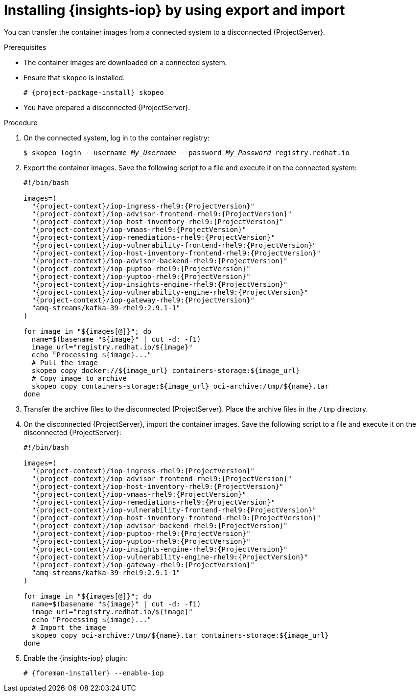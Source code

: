 :_mod-docs-content-type: PROCEDURE

[id="installing-{insights-iop-id}-by-using-export-and-import"]
= Installing {insights-iop} by using export and import

You can transfer the container images from a connected system to a disconnected {ProjectServer}. 

.Prerequisites
* The container images are downloaded on a connected system.
* Ensure that `skopeo` is installed.
ifdef::satellite[]
For more information, see {RHELDocsBaseURL}9/html/building_running_and_managing_containers/assembly_starting-with-containers_building-running-and-managing-containers#proc_getting-container-tools_assembly_starting-with-containers[Getting container tools] in _{RHEL}{nbsp}9 Building, running, and managing containers_.
endif::[]
ifndef::satellite[]
+
[options="nowrap", subs="+quotes,verbatim,attributes"]
----
# {project-package-install} skopeo
----
endif::[]
* You have prepared a disconnected {ProjectServer}.

.Procedure
. On the connected system, log in to the container registry:
+
[options="nowrap", subs="+quotes,verbatim,attributes"]
----
$ skopeo login --username _My_Username_ --password _My_Password_ registry.redhat.io
----
. Export the container images.
Save the following script to a file and execute it on the connected system:
+
[bash, options="nowrap", subs="+quotes,verbatim,attributes"]
----
#!/bin/bash

images=(
  "{project-context}/iop-ingress-rhel9:{ProjectVersion}"
  "{project-context}/iop-advisor-frontend-rhel9:{ProjectVersion}"
  "{project-context}/iop-host-inventory-rhel9:{ProjectVersion}"
  "{project-context}/iop-vmaas-rhel9:{ProjectVersion}"
  "{project-context}/iop-remediations-rhel9:{ProjectVersion}"
  "{project-context}/iop-vulnerability-frontend-rhel9:{ProjectVersion}"
  "{project-context}/iop-host-inventory-frontend-rhel9:{ProjectVersion}"
  "{project-context}/iop-advisor-backend-rhel9:{ProjectVersion}"
  "{project-context}/iop-puptoo-rhel9:{ProjectVersion}"
  "{project-context}/iop-yuptoo-rhel9:{ProjectVersion}"
  "{project-context}/iop-insights-engine-rhel9:{ProjectVersion}"
  "{project-context}/iop-vulnerability-engine-rhel9:{ProjectVersion}"
  "{project-context}/iop-gateway-rhel9:{ProjectVersion}"
  "amq-streams/kafka-39-rhel9:2.9.1-1"
)

for image in "${images[@]}"; do
  name=$(basename "$\{image}" | cut -d: -f1)
  image_url="registry.redhat.io/$\{image}"
  echo "Processing $\{image}..."
  # Pull the image
  skopeo copy docker://$\{image_url} containers-storage:$\{image_url}
  # Copy image to archive
  skopeo copy containers-storage:$\{image_url} oci-archive:/tmp/$\{name}.tar
done
----
. Transfer the archive files to the disconnected {ProjectServer}.
Place the archive files in the `/tmp` directory.
. On the disconnected {ProjectServer}, import the container images.
Save the following script to a file and execute it on the disconnected {ProjectServer}:
+
[bash, options="nowrap", subs="+quotes,verbatim,attributes"]
----
#!/bin/bash

images=(
  "{project-context}/iop-ingress-rhel9:{ProjectVersion}"
  "{project-context}/iop-advisor-frontend-rhel9:{ProjectVersion}"
  "{project-context}/iop-host-inventory-rhel9:{ProjectVersion}"
  "{project-context}/iop-vmaas-rhel9:{ProjectVersion}"
  "{project-context}/iop-remediations-rhel9:{ProjectVersion}"
  "{project-context}/iop-vulnerability-frontend-rhel9:{ProjectVersion}"
  "{project-context}/iop-host-inventory-frontend-rhel9:{ProjectVersion}"
  "{project-context}/iop-advisor-backend-rhel9:{ProjectVersion}"
  "{project-context}/iop-puptoo-rhel9:{ProjectVersion}"
  "{project-context}/iop-yuptoo-rhel9:{ProjectVersion}"
  "{project-context}/iop-insights-engine-rhel9:{ProjectVersion}"
  "{project-context}/iop-vulnerability-engine-rhel9:{ProjectVersion}"
  "{project-context}/iop-gateway-rhel9:{ProjectVersion}"
  "amq-streams/kafka-39-rhel9:2.9.1-1"
)

for image in "${images[@]}"; do
  name=$(basename "$\{image}" | cut -d: -f1)
  image_url="registry.redhat.io/$\{image}"
  echo "Processing $\{image}..."
  # Import the image
  skopeo copy oci-archive:/tmp/$\{name}.tar containers-storage:$\{image_url}
done
----
. Enable the {insights-iop} plugin:
+
[options="nowrap", subs="+quotes,verbatim,attributes"]
----
# {foreman-installer} --enable-iop
----
